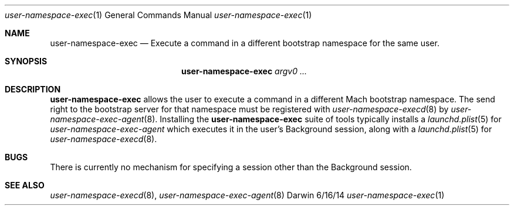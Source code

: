 .\"Modified from man(1) of FreeBSD, the NetBSD mdoc.template, and mdoc.samples.
.\"See Also:
.\"man mdoc.samples for a complete listing of options
.\"man mdoc for the short list of editing options
.\"/usr/share/misc/mdoc.template
.Dd 6/16/14               \" DATE
.Dt user-namespace-exec 1      \" Program name and manual section number
.Os Darwin
.Sh NAME                 \" Section Header - required - don't modify 
.Nm user-namespace-exec
.\" The following lines are read in generating the apropos(man -k) database. Use only key
.\" words here as the database is built based on the words here and in the .ND line. 
.\".Nm Other_name_for_same_program(),
.\".Nm Yet another name for the same program.
.\" Use .Nm macro to designate other names for the documented program.
.Nd Execute a command in a different bootstrap namespace for the same user.
.Sh SYNOPSIS             \" Section Header - required - don't modify
.Nm
.Ar argv0 ...
.Sh DESCRIPTION          \" Section Header - required - don't modify
.Nm
allows the user to execute a command in a different Mach bootstrap namespace. The send right to the
bootstrap server for that namespace must be registered with
.Xr user-namespace-execd 8 by
.Xr user-namespace-exec-agent 8 .
Installing the
.Nm
suite of tools typically installs a
.Xr launchd.plist 5
for
.Xr user-namespace-exec-agent
which executes it in the user's Background session, along with a
.Xr launchd.plist 5
for
.Xr user-namespace-execd 8 .
.Sh BUGS
There is currently no mechanism for specifying a session other than the Background session.
.Sh SEE ALSO
.\" List links in ascending order by section, alphabetically within a section.
.\" Please do not reference files that do not exist without filing a bug report
.Xr user-namespace-execd 8 ,
.Xr user-namespace-exec-agent 8
